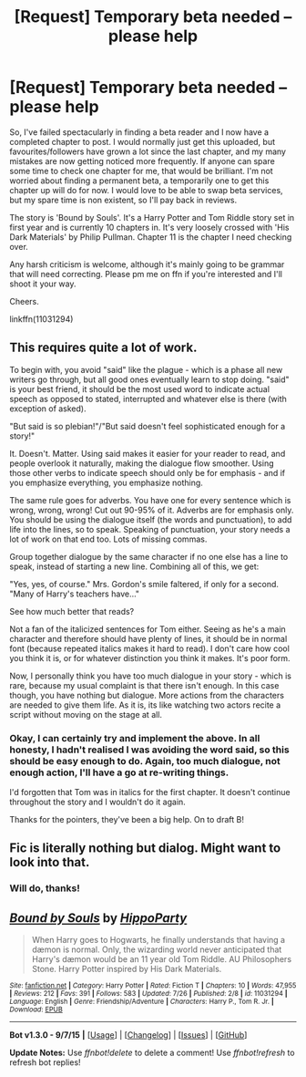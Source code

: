 #+TITLE: [Request] Temporary beta needed – please help

* [Request] Temporary beta needed – please help
:PROPERTIES:
:Author: hippoparty
:Score: 6
:DateUnix: 1444477540.0
:DateShort: 2015-Oct-10
:FlairText: Request
:END:
So, I've failed spectacularly in finding a beta reader and I now have a completed chapter to post. I would normally just get this uploaded, but favourites/followers have grown a lot since the last chapter, and my many mistakes are now getting noticed more frequently. If anyone can spare some time to check one chapter for me, that would be brilliant. I'm not worried about finding a permanent beta, a temporarily one to get this chapter up will do for now. I would love to be able to swap beta services, but my spare time is non existent, so I'll pay back in reviews.

The story is 'Bound by Souls'. It's a Harry Potter and Tom Riddle story set in first year and is currently 10 chapters in. It's very loosely crossed with 'His Dark Materials' by Philip Pullman. Chapter 11 is the chapter I need checking over.

Any harsh criticism is welcome, although it's mainly going to be grammar that will need correcting. Please pm me on ffn if you're interested and I'll shoot it your way.

Cheers.

linkffn(11031294)


** This requires quite a lot of work.

To begin with, you avoid "said" like the plague - which is a phase all new writers go through, but all good ones eventually learn to stop doing. "said" is your best friend, it should be the most used word to indicate actual speech as opposed to stated, interrupted and whatever else is there (with exception of asked).

"But said is so plebian!"/"But said doesn't feel sophisticated enough for a story!"

It. Doesn't. Matter. Using said makes it easier for your reader to read, and people overlook it naturally, making the dialogue flow smoother. Using those other verbs to indicate speech should only be for emphasis - and if you emphasize everything, you emphasize nothing.

The same rule goes for adverbs. You have one for every sentence which is wrong, wrong, wrong! Cut out 90-95% of it. Adverbs are for emphasis only. You should be using the dialogue itself (the words and punctuation), to add life into the lines, so to speak. Speaking of punctuation, your story needs a lot of work on that end too. Lots of missing commas.

Group together dialogue by the same character if no one else has a line to speak, instead of starting a new line. Combining all of this, we get:

"Yes, yes, of course." Mrs. Gordon's smile faltered, if only for a second. "Many of Harry's teachers have..."

See how much better that reads?

Not a fan of the italicized sentences for Tom either. Seeing as he's a main character and therefore should have plenty of lines, it should be in normal font (because repeated italics makes it hard to read). I don't care how cool you think it is, or for whatever distinction you think it makes. It's poor form.

Now, I personally think you have too much dialogue in your story - which is rare, because my usual complaint is that there isn't enough. In this case though, you have nothing but dialogue. More actions from the characters are needed to give them life. As it is, its like watching two actors recite a script without moving on the stage at all.
:PROPERTIES:
:Author: HaltCPM
:Score: 6
:DateUnix: 1444487970.0
:DateShort: 2015-Oct-10
:END:

*** Okay, I can certainly try and implement the above. In all honesty, I hadn't realised I was avoiding the word said, so this should be easy enough to do. Again, too much dialogue, not enough action, I'll have a go at re-writing things.

I'd forgotten that Tom was in italics for the first chapter. It doesn't continue throughout the story and I wouldn't do it again.

Thanks for the pointers, they've been a big help. On to draft B!
:PROPERTIES:
:Author: hippoparty
:Score: 1
:DateUnix: 1444492511.0
:DateShort: 2015-Oct-10
:END:


** Fic is literally nothing but dialog. Might want to look into that.
:PROPERTIES:
:Author: howtopleaseme
:Score: 3
:DateUnix: 1444484748.0
:DateShort: 2015-Oct-10
:END:

*** Will do, thanks!
:PROPERTIES:
:Author: hippoparty
:Score: 1
:DateUnix: 1444492536.0
:DateShort: 2015-Oct-10
:END:


** [[http://www.fanfiction.net/s/11031294/1/][*/Bound by Souls/*]] by [[https://www.fanfiction.net/u/5579774/HippoParty][/HippoParty/]]

#+begin_quote
  When Harry goes to Hogwarts, he finally understands that having a dæmon is normal. Only, the wizarding world never anticipated that Harry's dæmon would be an 11 year old Tom Riddle. AU Philosophers Stone. Harry Potter inspired by His Dark Materials.
#+end_quote

^{/Site/: [[http://www.fanfiction.net/][fanfiction.net]] *|* /Category/: Harry Potter *|* /Rated/: Fiction T *|* /Chapters/: 10 *|* /Words/: 47,955 *|* /Reviews/: 212 *|* /Favs/: 391 *|* /Follows/: 583 *|* /Updated/: 7/26 *|* /Published/: 2/8 *|* /id/: 11031294 *|* /Language/: English *|* /Genre/: Friendship/Adventure *|* /Characters/: Harry P., Tom R. Jr. *|* /Download/: [[http://www.p0ody-files.com/ff_to_ebook/mobile/makeEpub.php?id=11031294][EPUB]]}

--------------

*Bot v1.3.0 - 9/7/15* *|* [[[https://github.com/tusing/reddit-ffn-bot/wiki/Usage][Usage]]] | [[[https://github.com/tusing/reddit-ffn-bot/wiki/Changelog][Changelog]]] | [[[https://github.com/tusing/reddit-ffn-bot/issues/][Issues]]] | [[[https://github.com/tusing/reddit-ffn-bot/][GitHub]]]

*Update Notes:* Use /ffnbot!delete/ to delete a comment! Use /ffnbot!refresh/ to refresh bot replies!
:PROPERTIES:
:Author: FanfictionBot
:Score: 1
:DateUnix: 1444477569.0
:DateShort: 2015-Oct-10
:END:

